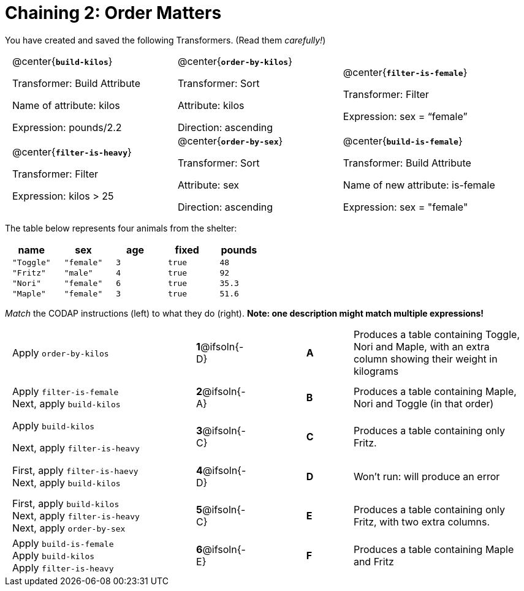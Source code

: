 = Chaining 2: Order Matters

++++
<style>
.matching tr { height: 0.65in; }
.transformers p {min-height: 1rem !important; }
.center { padding: 0; }
table tr td { padding: 0 0.625rem; }
</style>
++++

You have created and saved the following Transformers. (Read them _carefully!_)

[.transformers, cols="5,5,5"]
|===
|@center{*`build-kilos`*}

Transformer: Build Attribute

Name of attribute: kilos

Expression: pounds/2.2

|@center{*`order-by-kilos`*}

Transformer: Sort

Attribute: kilos

Direction: ascending

|@center{*`filter-is-female`*}

Transformer: Filter

Expression: sex = “female”

|@center{*`filter-is-heavy`*}

Transformer: Filter

Expression: kilos > 25

|@center{*`order-by-sex`*}

Transformer: Sort

Attribute: sex

Direction: ascending

|@center{*`build-is-female`*}

Transformer: Build Attribute

Name of new attribute: is-female

Expression: sex = "female"

|===

The table below represents four animals from the shelter:

[cols='5',options="header"]
|===
| name        | sex       | age   | fixed   | pounds
| `"Toggle"`  | `"female"`| `3`   | `true`  | `48`
| `"Fritz"`   | `"male"`  | `4`   | `true`  | `92`
| `"Nori"`    | `"female"`| `6`   | `true`  | `35.3`
| `"Maple"`   | `"female"`| `3`   | `true`  | `51.6`

|===

_Match_ the CODAP instructions (left) to what they do (right). *Note: one description might match multiple expressions!*

[.matching, cols=".^4a, ^.^1a, 1, ^.^1a, .^4a",stripes="none",grid="none",frame="none"]
|===

| Apply `order-by-kilos`
|*1*@ifsoln{-D} ||*A*
| Produces a table containing Toggle, Nori and Maple, with an extra column showing their weight in kilograms

| Apply `filter-is-female` +
Next, apply `build-kilos`
|*2*@ifsoln{-A} ||*B*
| Produces a table containing Maple, Nori and Toggle (in that order)

| Apply `build-kilos`

Next, apply `filter-is-heavy`
|*3*@ifsoln{-C} ||*C*
| Produces a table containing only Fritz.


| First, apply `filter-is-haevy` +
Next, apply `build-kilos`
|*4*@ifsoln{-D}||*D*
| Won’t run: will produce an error


| First, apply `build-kilos` +
Next, apply `filter-is-heavy` +
Next, apply `order-by-sex`
|*5*@ifsoln{-C} ||*E*
| Produces a table containing only Fritz, with two extra columns.

| Apply `build-is-female` +
Apply `build-kilos` +
Apply `filter-is-heavy`
|*6*@ifsoln{-E} ||*F*
| Produces a table containing Maple and Fritz


|===
